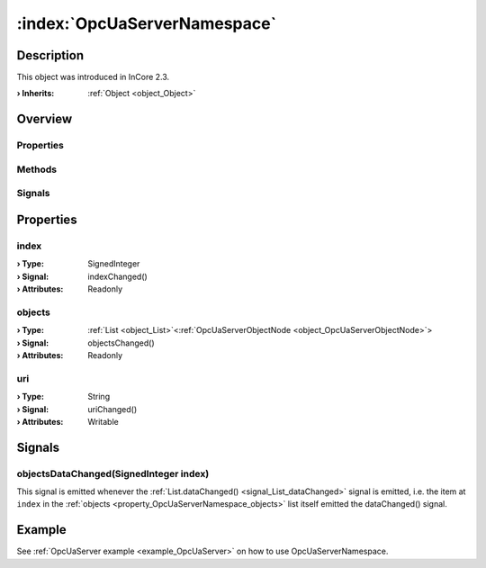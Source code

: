 
.. _object_OpcUaServerNamespace:


:index:`OpcUaServerNamespace`
-----------------------------

Description
***********



This object was introduced in InCore 2.3.

:**› Inherits**: :ref:`Object <object_Object>`

Overview
********

Properties
++++++++++

.. hlist::
  :columns: 1

  * :ref:`index <property_OpcUaServerNamespace_index>`
  * :ref:`objects <property_OpcUaServerNamespace_objects>`
  * :ref:`uri <property_OpcUaServerNamespace_uri>`
  * :ref:`Object.objectId <property_Object_objectId>`
  * :ref:`Object.parent <property_Object_parent>`

Methods
+++++++

.. hlist::
  :columns: 1

  * :ref:`Object.deserializeProperties() <method_Object_deserializeProperties>`
  * :ref:`Object.fromJson() <method_Object_fromJson>`
  * :ref:`Object.toJson() <method_Object_toJson>`

Signals
+++++++

.. hlist::
  :columns: 1

  * :ref:`objectsDataChanged() <signal_OpcUaServerNamespace_objectsDataChanged>`
  * :ref:`Object.completed() <signal_Object_completed>`



Properties
**********


.. _property_OpcUaServerNamespace_index:

.. _signal_OpcUaServerNamespace_indexChanged:

.. index::
   single: index

index
+++++



:**› Type**: SignedInteger
:**› Signal**: indexChanged()
:**› Attributes**: Readonly


.. _property_OpcUaServerNamespace_objects:

.. _signal_OpcUaServerNamespace_objectsChanged:

.. index::
   single: objects

objects
+++++++



:**› Type**: :ref:`List <object_List>`\<:ref:`OpcUaServerObjectNode <object_OpcUaServerObjectNode>`>
:**› Signal**: objectsChanged()
:**› Attributes**: Readonly


.. _property_OpcUaServerNamespace_uri:

.. _signal_OpcUaServerNamespace_uriChanged:

.. index::
   single: uri

uri
+++



:**› Type**: String
:**› Signal**: uriChanged()
:**› Attributes**: Writable

Signals
*******


.. _signal_OpcUaServerNamespace_objectsDataChanged:

.. index::
   single: objectsDataChanged

objectsDataChanged(SignedInteger index)
+++++++++++++++++++++++++++++++++++++++

This signal is emitted whenever the :ref:`List.dataChanged() <signal_List_dataChanged>` signal is emitted, i.e. the item at ``index`` in the :ref:`objects <property_OpcUaServerNamespace_objects>` list itself emitted the dataChanged() signal.


Example
*******
See :ref:`OpcUaServer example <example_OpcUaServer>` on how to use OpcUaServerNamespace.
